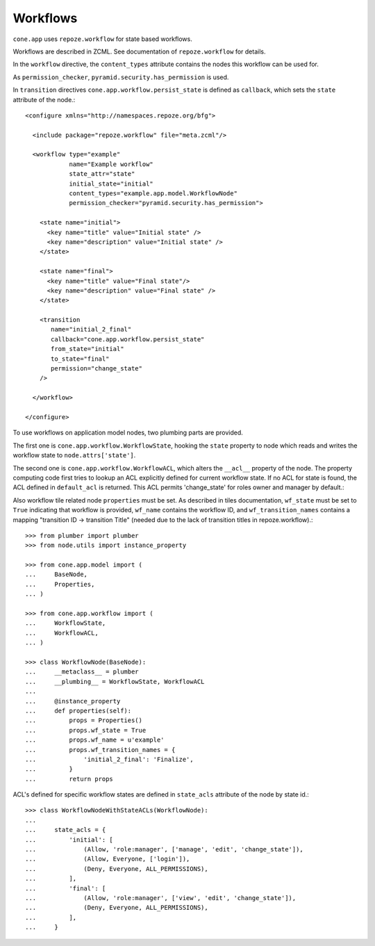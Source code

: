 =========
Workflows
=========

``cone.app`` uses ``repoze.workflow`` for state based workflows.

Workflows are described in ZCML. See documentation of ``repoze.workflow`` for
details.

In the ``workflow`` directive, the ``content_types`` attribute contains the
nodes this workflow can be used for.

As ``permission_checker``, ``pyramid.security.has_permission`` is used.

In ``transition`` directives ``cone.app.workflow.persist_state`` is defined
as ``callback``, which sets the ``state`` attribute of the node.::

    <configure xmlns="http://namespaces.repoze.org/bfg">
    
      <include package="repoze.workflow" file="meta.zcml"/>
    
      <workflow type="example"
                name="Example workflow"
                state_attr="state"
                initial_state="initial"
                content_types="example.app.model.WorkflowNode"
                permission_checker="pyramid.security.has_permission">
    
        <state name="initial">
          <key name="title" value="Initial state" />
          <key name="description" value="Initial state" />
        </state>
    
        <state name="final">
          <key name="title" value="Final state"/>
          <key name="description" value="Final state" />
        </state>
    
        <transition
           name="initial_2_final"
           callback="cone.app.workflow.persist_state"
           from_state="initial"
           to_state="final"
           permission="change_state"
        />
        
      </workflow>
    
    </configure>

To use workflows on application model nodes, two plumbing parts are provided.

The first one is ``cone.app.workflow.WorkflowState``, hooking the ``state``
property to node which reads and writes the workflow state to
``node.attrs['state']``.

The second one is ``cone.app.workflow.WorkflowACL``, which alters the
``__acl__`` property of the node. The property computing code first tries to
lookup an ACL explicitly defined for current workflow state. If no ACL for
state is found, the ACL defined in ``default_acl`` is returned. This ACL
permits 'change_state' for roles owner and manager by default.::

Also workflow tile related node ``properties`` must be set. As described in
tiles documentation, ``wf_state`` must be set to ``True`` indicating that
workflow is provided, ``wf_name`` contains the workflow ID, and
``wf_transition_names`` contains a mapping "transition ID -> transition Title"
(needed due to the lack of transition titles in repoze.workflow).::

    >>> from plumber import plumber
    >>> from node.utils import instance_property
    
    >>> from cone.app.model import (
    ...     BaseNode,
    ...     Properties,
    ... )
    
    >>> from cone.app.workflow import (
    ...     WorkflowState,
    ...     WorkflowACL,
    ... )
    
    >>> class WorkflowNode(BaseNode):
    ...     __metaclass__ = plumber
    ...     __plumbing__ = WorkflowState, WorkflowACL
    ...     
    ...     @instance_property
    ...     def properties(self):
    ...         props = Properties()
    ...         props.wf_state = True
    ...         props.wf_name = u'example'
    ...         props.wf_transition_names = {
    ...             'initial_2_final': 'Finalize',
    ...         }
    ...         return props

ACL's defined for specific workflow states are defined in ``state_acls``
attribute of the node by state id.::

    >>> class WorkflowNodeWithStateACLs(WorkflowNode):
    ... 
    ...     state_acls = {
    ...         'initial': [
    ...             (Allow, 'role:manager', ['manage', 'edit', 'change_state']),
    ...             (Allow, Everyone, ['login']),
    ...             (Deny, Everyone, ALL_PERMISSIONS),
    ...         ],
    ...         'final': [
    ...             (Allow, 'role:manager', ['view', 'edit', 'change_state']),
    ...             (Deny, Everyone, ALL_PERMISSIONS),
    ...         ],
    ...     }
